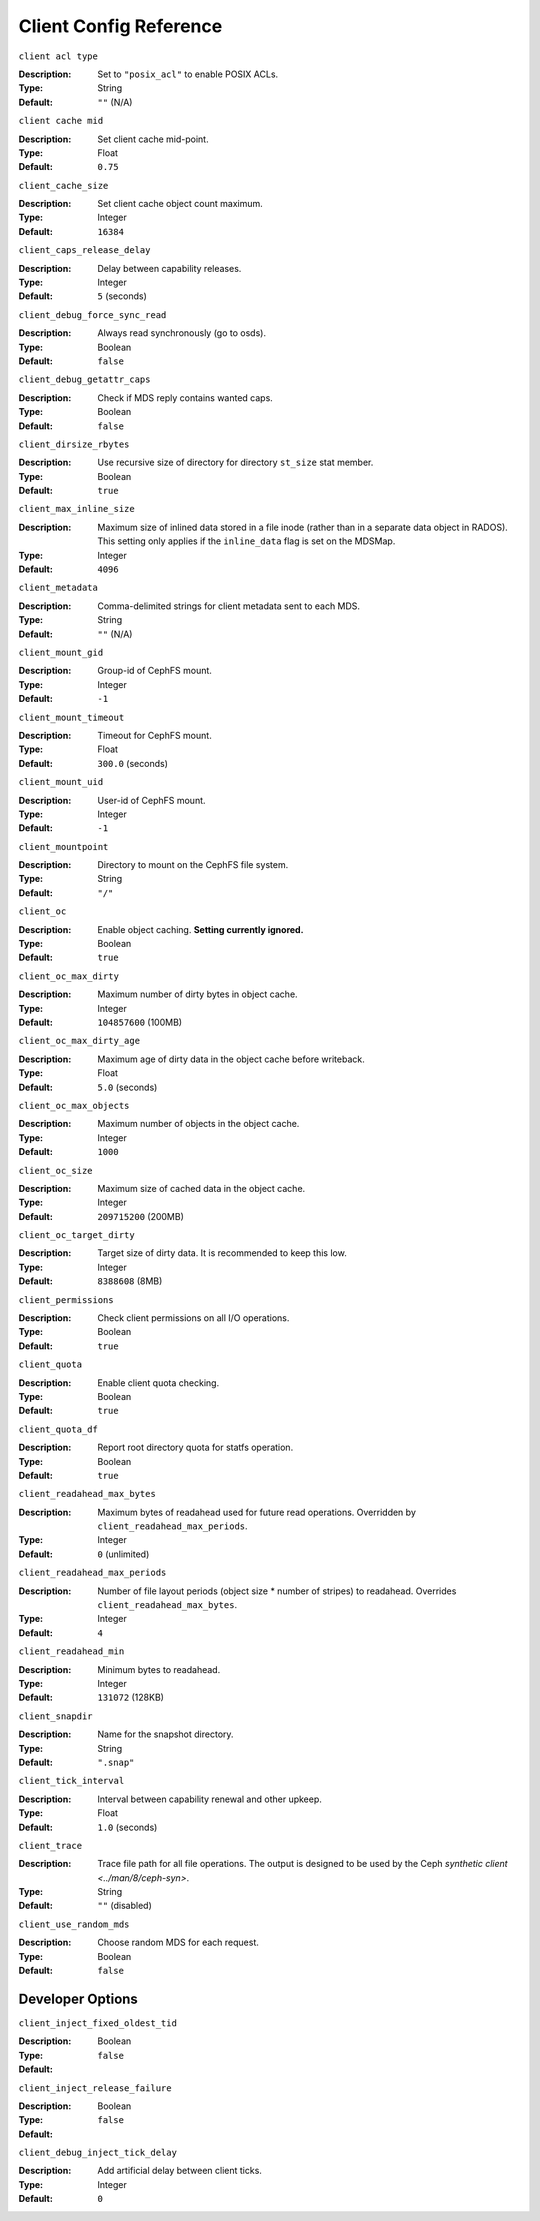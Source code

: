 ========================
 Client Config Reference
========================

``client acl type``

:Description: Set to ``"posix_acl"`` to enable POSIX ACLs.
:Type: String
:Default: ``""`` (N/A)

``client cache mid``

:Description: Set client cache mid-point.
:Type: Float
:Default: ``0.75``

``client_cache_size``

:Description: Set client cache object count maximum.
:Type: Integer
:Default: ``16384``

``client_caps_release_delay``

:Description: Delay between capability releases.
:Type: Integer
:Default: ``5`` (seconds)

``client_debug_force_sync_read``

:Description: Always read synchronously (go to osds).
:Type: Boolean
:Default: ``false``

``client_debug_getattr_caps``

:Description: Check if MDS reply contains wanted caps.
:Type: Boolean
:Default: ``false``

``client_dirsize_rbytes``

:Description: Use recursive size of directory for directory ``st_size`` stat member.
:Type: Boolean
:Default: ``true``

``client_max_inline_size``

:Description: Maximum size of inlined data stored in a file inode (rather than in a separate data object in RADOS). This setting only applies if the ``inline_data`` flag is set on the MDSMap.
:Type: Integer
:Default: ``4096``

``client_metadata``

:Description: Comma-delimited strings for client metadata sent to each MDS.
:Type: String
:Default: ``""`` (N/A)

``client_mount_gid``

:Description: Group-id of CephFS mount.
:Type: Integer
:Default: ``-1``

``client_mount_timeout``

:Description: Timeout for CephFS mount.
:Type: Float
:Default: ``300.0`` (seconds)

``client_mount_uid``

:Description: User-id of CephFS mount.
:Type: Integer
:Default: ``-1``

``client_mountpoint``

:Description: Directory to mount on the CephFS file system.
:Type: String
:Default: ``"/"``

``client_oc``

:Description: Enable object caching. **Setting currently ignored.**
:Type: Boolean
:Default: ``true``

``client_oc_max_dirty``

:Description: Maximum number of dirty bytes in object cache.
:Type: Integer
:Default: ``104857600`` (100MB)

``client_oc_max_dirty_age``

:Description: Maximum age of dirty data in the object cache before writeback.
:Type: Float
:Default: ``5.0`` (seconds)

``client_oc_max_objects``

:Description: Maximum number of objects in the object cache.
:Type: Integer
:Default: ``1000``

``client_oc_size``

:Description: Maximum size of cached data in the object cache.
:Type: Integer
:Default: ``209715200`` (200MB)

``client_oc_target_dirty``

:Description: Target size of dirty data. It is recommended to keep this low.
:Type: Integer
:Default: ``8388608`` (8MB)

``client_permissions``

:Description: Check client permissions on all I/O operations.
:Type: Boolean
:Default: ``true``

``client_quota``

:Description: Enable client quota checking.
:Type: Boolean
:Default: ``true``

``client_quota_df``

:Description: Report root directory quota for statfs operation.
:Type: Boolean
:Default: ``true``

``client_readahead_max_bytes``

:Description: Maximum bytes of readahead used for future read operations. Overridden by ``client_readahead_max_periods``.
:Type: Integer
:Default: ``0`` (unlimited)

``client_readahead_max_periods``

:Description: Number of file layout periods (object size * number of stripes) to readahead. Overrides ``client_readahead_max_bytes``.
:Type: Integer
:Default: ``4``

``client_readahead_min``

:Description: Minimum bytes to readahead.
:Type: Integer
:Default: ``131072`` (128KB)

``client_snapdir``

:Description: Name for the snapshot directory.
:Type: String
:Default: ``".snap"``

``client_tick_interval``

:Description: Interval between capability renewal and other upkeep.
:Type: Float
:Default: ``1.0`` (seconds)

``client_trace``

:Description: Trace file path for all file operations. The output is designed to be used by the Ceph `synthetic client <../man/8/ceph-syn>`.
:Type: String
:Default: ``""`` (disabled)

``client_use_random_mds``

:Description: Choose random MDS for each request.
:Type: Boolean
:Default: ``false``

Developer Options
#################

``client_inject_fixed_oldest_tid``

:Description:
:Type: Boolean
:Default: ``false``

``client_inject_release_failure``

:Description:
:Type: Boolean
:Default: ``false``

``client_debug_inject_tick_delay``

:Description: Add artificial delay between client ticks.
:Type: Integer
:Default: ``0``
